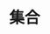 #+TITLE: 集合
#+HTML_HEAD: <link rel="stylesheet" type="text/css" href="css/main.css" />
#+HTML_LINK_UP: module.html   
#+HTML_LINK_HOME: rust.html
#+OPTIONS: num:nil timestamp:nil ^:nil
